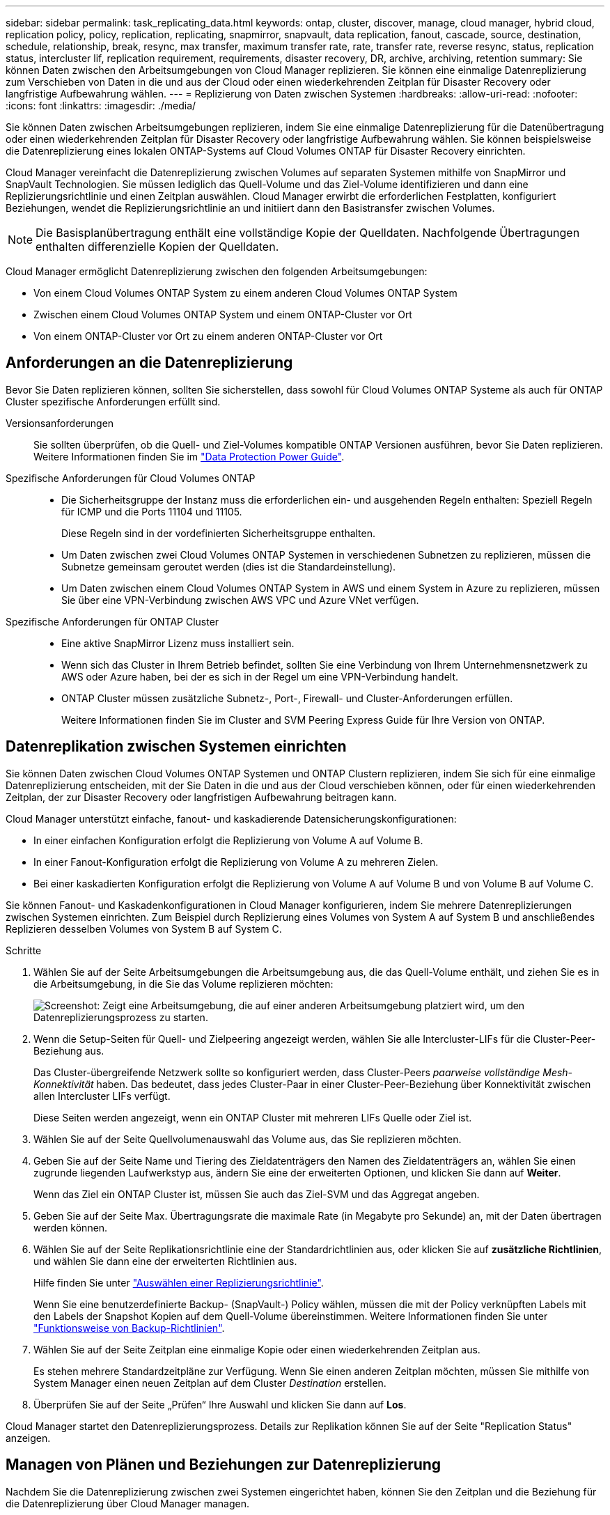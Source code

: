 ---
sidebar: sidebar 
permalink: task_replicating_data.html 
keywords: ontap, cluster, discover, manage, cloud manager, hybrid cloud, replication policy, policy, replication, replicating, snapmirror, snapvault, data replication, fanout, cascade, source, destination, schedule, relationship, break, resync, max transfer, maximum transfer rate, rate, transfer rate, reverse resync, status, replication status, intercluster lif, replication requirement, requirements, disaster recovery, DR, archive, archiving, retention 
summary: Sie können Daten zwischen den Arbeitsumgebungen von Cloud Manager replizieren. Sie können eine einmalige Datenreplizierung zum Verschieben von Daten in die und aus der Cloud oder einen wiederkehrenden Zeitplan für Disaster Recovery oder langfristige Aufbewahrung wählen. 
---
= Replizierung von Daten zwischen Systemen
:hardbreaks:
:allow-uri-read: 
:nofooter: 
:icons: font
:linkattrs: 
:imagesdir: ./media/


[role="lead"]
Sie können Daten zwischen Arbeitsumgebungen replizieren, indem Sie eine einmalige Datenreplizierung für die Datenübertragung oder einen wiederkehrenden Zeitplan für Disaster Recovery oder langfristige Aufbewahrung wählen. Sie können beispielsweise die Datenreplizierung eines lokalen ONTAP-Systems auf Cloud Volumes ONTAP für Disaster Recovery einrichten.

Cloud Manager vereinfacht die Datenreplizierung zwischen Volumes auf separaten Systemen mithilfe von SnapMirror und SnapVault Technologien. Sie müssen lediglich das Quell-Volume und das Ziel-Volume identifizieren und dann eine Replizierungsrichtlinie und einen Zeitplan auswählen. Cloud Manager erwirbt die erforderlichen Festplatten, konfiguriert Beziehungen, wendet die Replizierungsrichtlinie an und initiiert dann den Basistransfer zwischen Volumes.


NOTE: Die Basisplanübertragung enthält eine vollständige Kopie der Quelldaten. Nachfolgende Übertragungen enthalten differenzielle Kopien der Quelldaten.

Cloud Manager ermöglicht Datenreplizierung zwischen den folgenden Arbeitsumgebungen:

* Von einem Cloud Volumes ONTAP System zu einem anderen Cloud Volumes ONTAP System
* Zwischen einem Cloud Volumes ONTAP System und einem ONTAP-Cluster vor Ort
* Von einem ONTAP-Cluster vor Ort zu einem anderen ONTAP-Cluster vor Ort




== Anforderungen an die Datenreplizierung

Bevor Sie Daten replizieren können, sollten Sie sicherstellen, dass sowohl für Cloud Volumes ONTAP Systeme als auch für ONTAP Cluster spezifische Anforderungen erfüllt sind.

Versionsanforderungen:: Sie sollten überprüfen, ob die Quell- und Ziel-Volumes kompatible ONTAP Versionen ausführen, bevor Sie Daten replizieren. Weitere Informationen finden Sie im http://docs.netapp.com/ontap-9/topic/com.netapp.doc.pow-dap/home.html["Data Protection Power Guide"^].
Spezifische Anforderungen für Cloud Volumes ONTAP::
+
--
* Die Sicherheitsgruppe der Instanz muss die erforderlichen ein- und ausgehenden Regeln enthalten: Speziell Regeln für ICMP und die Ports 11104 und 11105.
+
Diese Regeln sind in der vordefinierten Sicherheitsgruppe enthalten.

* Um Daten zwischen zwei Cloud Volumes ONTAP Systemen in verschiedenen Subnetzen zu replizieren, müssen die Subnetze gemeinsam geroutet werden (dies ist die Standardeinstellung).
* Um Daten zwischen einem Cloud Volumes ONTAP System in AWS und einem System in Azure zu replizieren, müssen Sie über eine VPN-Verbindung zwischen AWS VPC und Azure VNet verfügen.


--
Spezifische Anforderungen für ONTAP Cluster::
+
--
* Eine aktive SnapMirror Lizenz muss installiert sein.
* Wenn sich das Cluster in Ihrem Betrieb befindet, sollten Sie eine Verbindung von Ihrem Unternehmensnetzwerk zu AWS oder Azure haben, bei der es sich in der Regel um eine VPN-Verbindung handelt.
* ONTAP Cluster müssen zusätzliche Subnetz-, Port-, Firewall- und Cluster-Anforderungen erfüllen.
+
Weitere Informationen finden Sie im Cluster and SVM Peering Express Guide für Ihre Version von ONTAP.



--




== Datenreplikation zwischen Systemen einrichten

Sie können Daten zwischen Cloud Volumes ONTAP Systemen und ONTAP Clustern replizieren, indem Sie sich für eine einmalige Datenreplizierung entscheiden, mit der Sie Daten in die und aus der Cloud verschieben können, oder für einen wiederkehrenden Zeitplan, der zur Disaster Recovery oder langfristigen Aufbewahrung beitragen kann.

Cloud Manager unterstützt einfache, fanout- und kaskadierende Datensicherungskonfigurationen:

* In einer einfachen Konfiguration erfolgt die Replizierung von Volume A auf Volume B.
* In einer Fanout-Konfiguration erfolgt die Replizierung von Volume A zu mehreren Zielen.
* Bei einer kaskadierten Konfiguration erfolgt die Replizierung von Volume A auf Volume B und von Volume B auf Volume C.


Sie können Fanout- und Kaskadenkonfigurationen in Cloud Manager konfigurieren, indem Sie mehrere Datenreplizierungen zwischen Systemen einrichten. Zum Beispiel durch Replizierung eines Volumes von System A auf System B und anschließendes Replizieren desselben Volumes von System B auf System C.

.Schritte
. Wählen Sie auf der Seite Arbeitsumgebungen die Arbeitsumgebung aus, die das Quell-Volume enthält, und ziehen Sie es in die Arbeitsumgebung, in die Sie das Volume replizieren möchten:
+
image:screenshot_drag_and_drop.gif["Screenshot: Zeigt eine Arbeitsumgebung, die auf einer anderen Arbeitsumgebung platziert wird, um den Datenreplizierungsprozess zu starten."]

. Wenn die Setup-Seiten für Quell- und Zielpeering angezeigt werden, wählen Sie alle Intercluster-LIFs für die Cluster-Peer-Beziehung aus.
+
Das Cluster-übergreifende Netzwerk sollte so konfiguriert werden, dass Cluster-Peers _paarweise vollständige Mesh-Konnektivität_ haben. Das bedeutet, dass jedes Cluster-Paar in einer Cluster-Peer-Beziehung über Konnektivität zwischen allen Intercluster LIFs verfügt.

+
Diese Seiten werden angezeigt, wenn ein ONTAP Cluster mit mehreren LIFs Quelle oder Ziel ist.

. Wählen Sie auf der Seite Quellvolumenauswahl das Volume aus, das Sie replizieren möchten.
. Geben Sie auf der Seite Name und Tiering des Zieldatenträgers den Namen des Zieldatenträgers an, wählen Sie einen zugrunde liegenden Laufwerkstyp aus, ändern Sie eine der erweiterten Optionen, und klicken Sie dann auf *Weiter*.
+
Wenn das Ziel ein ONTAP Cluster ist, müssen Sie auch das Ziel-SVM und das Aggregat angeben.

. Geben Sie auf der Seite Max. Übertragungsrate die maximale Rate (in Megabyte pro Sekunde) an, mit der Daten übertragen werden können.
. Wählen Sie auf der Seite Replikationsrichtlinie eine der Standardrichtlinien aus, oder klicken Sie auf *zusätzliche Richtlinien*, und wählen Sie dann eine der erweiterten Richtlinien aus.
+
Hilfe finden Sie unter link:task_replicating_data.html#choosing-a-replication-policy["Auswählen einer Replizierungsrichtlinie"].

+
Wenn Sie eine benutzerdefinierte Backup- (SnapVault-) Policy wählen, müssen die mit der Policy verknüpften Labels mit den Labels der Snapshot Kopien auf dem Quell-Volume übereinstimmen. Weitere Informationen finden Sie unter link:task_replicating_data.html#how-backup-policies-work["Funktionsweise von Backup-Richtlinien"].

. Wählen Sie auf der Seite Zeitplan eine einmalige Kopie oder einen wiederkehrenden Zeitplan aus.
+
Es stehen mehrere Standardzeitpläne zur Verfügung. Wenn Sie einen anderen Zeitplan möchten, müssen Sie mithilfe von System Manager einen neuen Zeitplan auf dem Cluster _Destination_ erstellen.

. Überprüfen Sie auf der Seite „Prüfen“ Ihre Auswahl und klicken Sie dann auf *Los*.


Cloud Manager startet den Datenreplizierungsprozess. Details zur Replikation können Sie auf der Seite "Replication Status" anzeigen.



== Managen von Plänen und Beziehungen zur Datenreplizierung

Nachdem Sie die Datenreplizierung zwischen zwei Systemen eingerichtet haben, können Sie den Zeitplan und die Beziehung für die Datenreplizierung über Cloud Manager managen.

.Schritte
. Zeigen Sie auf der Seite Arbeitsumgebungen den Replikationsstatus für alle Arbeitsumgebungen im Arbeitsbereich oder für eine bestimmte Arbeitsumgebung an:
+
[cols="15,85"]
|===
| Option | Aktion 


| Alle Arbeitsumgebungen im Arbeitsbereich  a| 
Klicken Sie oben im Cloud Manager auf *Replikation*.



| Eine bestimmte Arbeitsumgebung  a| 
Öffnen Sie die Arbeitsumgebung und klicken Sie auf *Replikationen*.

|===
. Überprüfen Sie den Status der Datenreplizierungsbeziehungen, um sicherzustellen, dass sie in Ordnung sind.
+

NOTE: Wenn der Status einer Beziehung inaktiv ist und der Spiegelungsstatus nicht initialisiert ist, müssen Sie die Beziehung vom Zielsystem initialisieren, damit die Datenreplizierung gemäß dem definierten Zeitplan ausgeführt werden kann. Sie können die Beziehung mit System Manager oder der Befehlszeilenschnittstelle (CLI) initialisieren. Diese Zustände können angezeigt werden, wenn das Zielsystem ausfällt und dann wieder online geht.

. Wählen Sie das Menüsymbol neben dem Quellvolume und anschließend eine der verfügbaren Aktionen aus.
+
image:screenshot_replication_managing.gif["Screenshot: Zeigt die Liste der Aktionen an, die auf der Seite \"Replication Status\" verfügbar sind."]

+
Die folgende Tabelle beschreibt die verfügbaren Aktionen:

+
[cols="15,85"]
|===
| Aktion | Beschreibung 


| Pause | Bricht die Beziehung zwischen Quell- und Ziel-Volumes und aktiviert das Ziel-Volume für den Datenzugriff. Diese Option wird in der Regel verwendet, wenn das Quell-Volume aufgrund von Ereignissen wie Datenbeschädigung, versehentlichem Löschen oder einem Offline-Status keine Daten bereitstellen kann. Informationen zum Konfigurieren eines Ziel-Volumes für den Datenzugriff und zur Reaktivierung eines Quell-Volumes finden Sie im ONTAP 9 Volume Disaster Recovery Express Guide. 


| Neu synchronisieren  a| 
Stellt eine unterbrochene Beziehung zwischen Volumes wieder her und setzt die Datenreplizierung gemäß dem definierten Zeitplan fort.


IMPORTANT: Wenn Sie die Volumes erneut synchronisieren, werden die Inhalte auf dem Ziel-Volume durch die Inhalte auf dem Quell-Volume überschrieben.

Informationen zur Neusynchronisierung, die die Daten vom Ziel-Volume zum Quell-Volume neu synchronisiert, finden Sie im http://docs.netapp.com/ontap-9/topic/com.netapp.doc.exp-sm-ic-fr/home.html["ONTAP 9 Express Guide für die Disaster Recovery von Volumes"^].



| Reverse Resync | Kehrt die Rollen der Quell- und Ziel-Volumes um. Der Inhalt des ursprünglichen Quell-Volumes wird durch den Inhalt des Ziel-Volumes überschrieben. Dies ist hilfreich, wenn Sie ein Quell-Volume, das offline gegangen ist, reaktivieren möchten. Alle Daten, die zwischen der letzten Datenreplizierung und dem Zeitpunkt, zu dem das Quell-Volume deaktiviert wurde, auf das ursprüngliche Quell-Volume geschrieben wurden, bleiben nicht erhalten. 


| Zeitplan bearbeiten | Ermöglicht die Auswahl eines anderen Zeitplans für die Datenreplizierung. 


| Richtlinieninformationen | Zeigt die der Datenreplizierungsbeziehung zugewiesene Schutzrichtlinie an. 


| Max. Übertragungsrate bearbeiten | Hier können Sie die maximale Rate (in Kilobyte pro Sekunde) bearbeiten, mit der Daten übertragen werden können. 


| Aktualisierung | Startet einen inkrementellen Transfer, um das Zielvolume zu aktualisieren. 


| Löschen | Löscht die Data-Protection-Beziehung zwischen Quell- und Ziel-Volumes, d. H., die Datenreplizierung findet nicht mehr zwischen den Volumes statt. Durch diese Aktion wird das Ziel-Volume nicht für den Datenzugriff aktiviert. Durch diese Aktion werden auch die Cluster-Peer-Beziehung und die SVM-Peer-Beziehung (Storage Virtual Machine) gelöscht, wenn keine anderen Data-Protection-Beziehungen zwischen den Systemen bestehen. 
|===


Nachdem Sie eine Aktion ausgewählt haben, aktualisiert Cloud Manager die Beziehung oder den Zeitplan.



== Auswählen einer Replizierungsrichtlinie

Möglicherweise benötigen Sie Hilfe bei der Auswahl einer Replizierungsrichtlinie, wenn Sie die Datenreplizierung in Cloud Manager einrichten. Eine Replizierungsrichtlinie definiert, wie das Storage-System Daten von einem Quell-Volume auf ein Ziel-Volume repliziert.



=== Was sind Replizierungsrichtlinien

Das Betriebssystem ONTAP erstellt automatisch Backups mit dem Namen Snapshot Kopien. Eine Snapshot Kopie ist ein schreibgeschütztes Image eines Volumes, das den Status des Dateisystems zu einem bestimmten Zeitpunkt erfasst.

Wenn Sie Daten zwischen Systemen replizieren, replizieren Sie Snapshot Kopien von einem Quell-Volume zu einem Ziel-Volume. Eine Replizierungsrichtlinie gibt an, welche Snapshot Kopien vom Quell-Volume auf das Ziel-Volume repliziert werden sollen.


TIP: Replizierungsrichtlinien werden auch als _Protection_ -Richtlinien bezeichnet, da sie durch SnapMirror und SnapVault Technologien unterstützt werden, die Disaster Recovery-Schutz und Disk-to-Disk Backup und Recovery bieten.

Die folgende Abbildung zeigt die Beziehung zwischen Snapshot Kopien und Replizierungsrichtlinien:

image:diagram_replication_policies.png["Diese Abbildung zeigt Snapshot Kopien auf einem Quell-Volume und eine Replizierungsrichtlinie, die die Replizierung aller oder bestimmter Snapshot Kopien vom Quell-Volume auf das Ziel-Volume festlegt."]



=== Arten von Replizierungsrichtlinien

Es gibt drei Arten von Replizierungsrichtlinien:

* Eine _Mirror_ Richtlinie repliziert neu erstellte Snapshot Kopien zu einem Ziel-Volume.
+
Sie können diese Snapshot Kopien verwenden, um das Quell-Volume als Vorbereitung für die Disaster Recovery oder für die einmalige Datenreplizierung zu schützen. Sie können das Ziel-Volume jederzeit für den Datenzugriff aktivieren.

* Eine _Backup_-Richtlinie repliziert bestimmte Snapshot-Kopien zu einem Ziel-Volume und speichert diese in der Regel für einen längeren Zeitraum, als es auf dem Quell-Volume der Fall wäre.
+
Sie können Daten aus diesen Snapshot Kopien wiederherstellen, wenn Daten beschädigt oder verloren gehen, und sie zur Einhaltung von Standards und zu anderen Governance-Zwecken aufbewahren.

* Eine Richtlinie „ _Mirror und Backup_“ ermöglicht Disaster Recovery und langfristige Datenhaltung.
+
Jedes System verfügt über eine standardmäßige Mirror- und Backup-Policy, die in vielen Situationen gut funktioniert. Wenn Sie benutzerdefinierte Richtlinien benötigen, können Sie mit System Manager eigene Richtlinien erstellen.



Die folgenden Abbildungen zeigen den Unterschied zwischen den Richtlinien für Spiegelung und Sicherung. Eine Spiegelungsrichtlinie spiegelt die auf dem Quell-Volume verfügbaren Snapshot Kopien wider.

image:diagram_replication_snapmirror.png["Diese Abbildung zeigt Snapshot Kopien auf einem Quell-Volume und einem Ziel-Volume mit Mirror, das das Quell-Volume spiegelt."]

Eine Backup-Policy behält Snapshot-Kopien in der Regel länger bei, als sie auf dem Quell-Volume aufbewahrt werden:

image:diagram_replication_snapvault.png["Diese Abbildung zeigt Snapshot-Kopien auf einem Quell-Volume und einem Backup-Ziel-Volume, das mehr Snapshot-Kopien enthält, da SnapVault Snapshot Kopien zur langfristigen Aufbewahrung aufbewahrt."]



=== Funktionsweise von Backup-Richtlinien

Im Gegensatz zu Spiegelungsrichtlinien replizieren Backup-Richtlinien (SnapVault) bestimmte Snapshot Kopien auf ein Ziel-Volume. Es ist wichtig zu verstehen, wie Backup-Richtlinien funktionieren, wenn Sie Ihre eigenen Richtlinien anstelle der Standardrichtlinien verwenden möchten.



==== Verständnis der Beziehung zwischen Snapshot Copy Labels und Backup-Richtlinien

Eine Snapshot-Richtlinie definiert, wie das System Snapshot-Kopien von Volumes erstellt. Die Richtlinie gibt an, wann die Snapshot Kopien erstellt werden sollen, wie viele Kopien aufbewahrt werden sollen und wie sie beschriften werden. Ein System erstellt beispielsweise jeden Tag um 12:10 Uhr eine Snapshot Kopie, behält die beiden neuesten Kopien bei und kennzeichnet sie "täglich".

Eine Backup-Richtlinie enthält Regeln, die festlegen, welche benannten Snapshot Kopien auf ein Ziel-Volume repliziert werden sollen und wie viele Kopien aufbewahrt werden sollen. Die in einer Backup-Richtlinie definierten Bezeichnungen müssen mit einer oder mehreren Bezeichnungen übereinstimmen, die in einer Snapshot-Richtlinie definiert sind. Andernfalls kann das System keine Snapshot Kopien replizieren.

Eine Backup-Policy, die beispielsweise die Bezeichnungen "täglich" und "wöchentlich" enthält, führt zur Replizierung von Snapshot Kopien, die nur diese Bezeichnungen enthalten. Es werden keine anderen Snapshot Kopien repliziert, wie im folgenden Bild dargestellt:

image:diagram_replication_snapvault_policy.png["Diese Abbildung zeigt eine Snapshot-Richtlinie, ein Quell-Volume, die aus der Snapshot-Richtlinie erstellten Snapshot-Kopien und anschließend auf der Grundlage einer Backup-Richtlinie die Replizierung dieser Snapshot-Kopien mit den „täglichen“ und „wöchentlichen“ Beschriftungen in ein Ziel-Volume."]



==== Standardrichtlinien und benutzerdefinierte Richtlinien

Die Standard-Snapshot-Richtlinie erstellt stündlich, täglich und wöchentlich Snapshot Kopien, wobei sechs Stunden, zwei Tage und zwei wöchentliche Snapshot Kopien aufbewahrt werden.

Sie können problemlos eine Standard-Backup-Richtlinie mit der Standard-Snapshot-Richtlinie verwenden. Die Standard-Backup-Richtlinien replizieren tägliche und wöchentliche Snapshot Kopien, wobei sieben tägliche und 52 wöchentliche Snapshot Kopien aufbewahrt werden.

Wenn Sie benutzerdefinierte Richtlinien erstellen, müssen die durch diese Richtlinien definierten Bezeichnungen übereinstimmen. Sie können benutzerdefinierte Richtlinien mit System Manager erstellen.



== Datenreplizierung von NetApp HCI auf Cloud Volumes ONTAP

Wenn Sie versuchen, Daten von NetApp HCI zu Cloud Volumes ONTAP zu replizieren, können Sie dies auf einem NetApp HCI System tun, auf dem NetApp Element Software mit SnapMirror läuft. Alternativ können Sie Daten auf Volumes replizieren, die auf einem ONTAP Select System erstellt wurden, das als virtueller Gast in einer NetApp HCI Lösung ausgeführt wird, auf Cloud Volumes ONTAP.

Details finden Sie in den folgenden technischen Berichten:

* https://www.netapp.com/us/media/tr-4641.pdf["Technischer Bericht 4641: NetApp HCI Datensicherung"^]
* https://www.netapp.com/us/media/tr-4651.pdf["Technischer Bericht 4651: NetApp SolidFire SnapMirror Architektur und Konfiguration"^]

